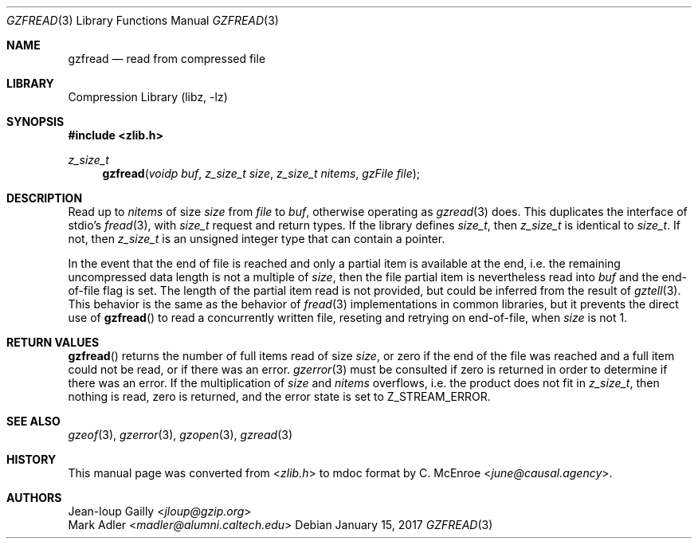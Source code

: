 .Dd January 15, 2017
.Dt GZFREAD 3
.Os
.
.Sh NAME
.Nm gzfread
.Nd read from compressed file
.
.Sh LIBRARY
.Lb libz
.
.Sh SYNOPSIS
.In zlib.h
.Ft z_size_t
.Fn gzfread "voidp buf" "z_size_t size" "z_size_t nitems" "gzFile file"
.
.Sh DESCRIPTION
Read up to
.Fa nitems
of size
.Fa size
from
.Fa file
to
.Fa buf ,
otherwise operating as
.Xr gzread 3
does.
This duplicates the interface of stdio's
.Xr fread 3 ,
with
.Vt size_t
request and return types.
If the library defines
.Vt size_t ,
then
.Vt z_size_t
is identical to
.Vt size_t .
If not,
then
.Vt z_size_t
is an unsigned integer type
that can contain a pointer.
.
.Pp
In the event that the end of file is reached
and only a partial item is available at the end,
i.e. the remaining uncompressed data length
is not a multiple of
.Fa size ,
then the file partial item
is nevertheless read into
.Fa buf
and the end-of-file flag is set.
The length of the partial item read
is not provided,
but could be inferred from the result of
.Xr gztell 3 .
This behavior is the same as the behavior of
.Xr fread 3
implementations in common libraries,
but it prevents the direct use of
.Fn gzfread
to read a concurrently written file,
reseting and retrying on end-of-file,
when
.Fa size
is not 1.
.
.Sh RETURN VALUES
.Fn gzfread
returns the number of full items read of size
.Fa size ,
or zero if the end of the file was reached
and a full item could not be read,
or if there was an error.
.Xr gzerror 3
must be consulted if zero is returned
in order to determine if there was an error.
If the multiplication of
.Fa size
and
.Fa nitems
overflows,
i.e. the product does not fit in
.Vt z_size_t ,
then nothing is read,
zero is returned,
and the error state is set to
.Dv Z_STREAM_ERROR .
.
.Sh SEE ALSO
.Xr gzeof 3 ,
.Xr gzerror 3 ,
.Xr gzopen 3 ,
.Xr gzread 3
.
.Sh HISTORY
This manual page was converted from
.In zlib.h
to mdoc format by
.An C. McEnroe Aq Mt june@causal.agency .
.
.Sh AUTHORS
.An Jean-loup Gailly Aq Mt jloup@gzip.org
.An Mark Adler Aq Mt madler@alumni.caltech.edu
